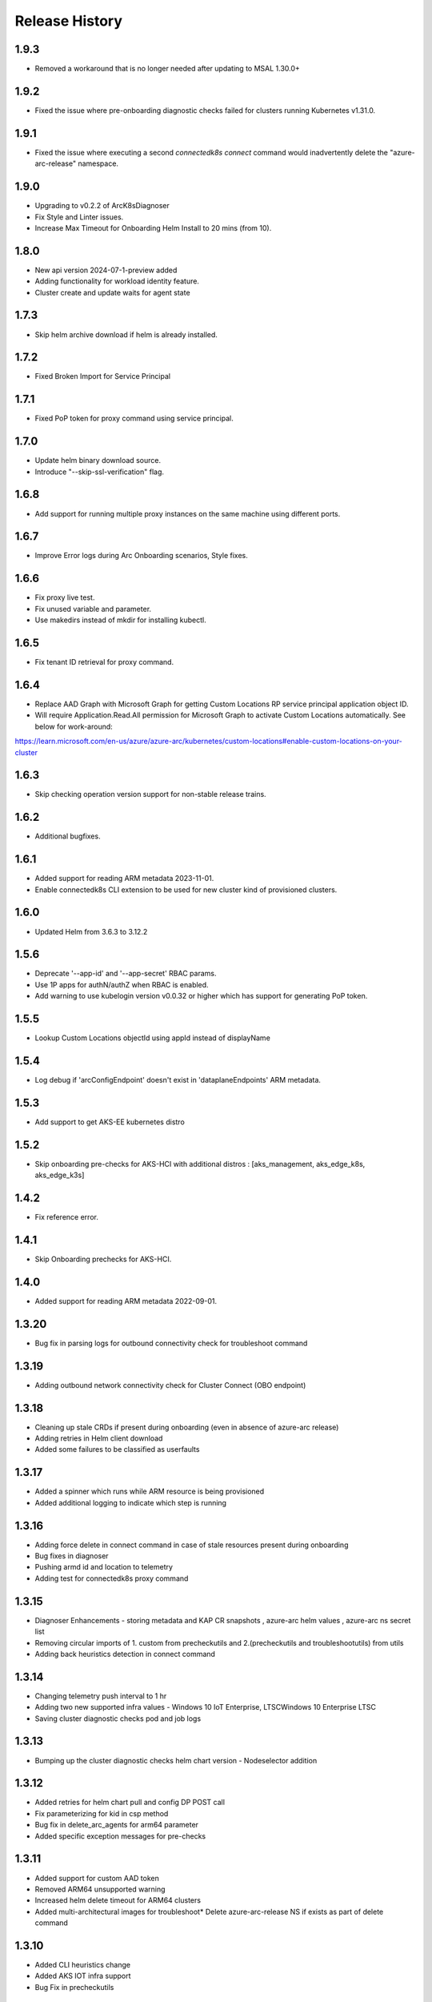 .. :changelog:

Release History
===============

1.9.3
++++++
* Removed a workaround that is no longer needed after updating to MSAL 1.30.0+

1.9.2
++++++
* Fixed the issue where pre-onboarding diagnostic checks failed for clusters running Kubernetes v1.31.0.

1.9.1
++++++
* Fixed the issue where executing a second `connectedk8s connect` command would inadvertently delete the "azure-arc-release" namespace.

1.9.0
++++++
* Upgrading to v0.2.2 of ArcK8sDiagnoser
* Fix Style and Linter issues.
* Increase Max Timeout for Onboarding Helm Install to 20 mins (from 10).

1.8.0
++++++
* New api version 2024-07-1-preview added
* Adding functionality for workload identity feature.
* Cluster create and update waits for agent state 

1.7.3
++++++
* Skip helm archive download if helm is already installed.

1.7.2
++++++
* Fixed Broken Import for Service Principal

1.7.1
++++++
* Fixed PoP token for proxy command using service principal.

1.7.0
++++++
* Update helm binary download source.
* Introduce "--skip-ssl-verification" flag.

1.6.8
++++++
* Add support for running multiple proxy instances on the same machine using different ports.

1.6.7
++++++
* Improve Error logs during Arc Onboarding scenarios, Style fixes.

1.6.6
++++++
* Fix proxy live test.
* Fix unused variable and parameter.
* Use makedirs instead of mkdir for installing kubectl.

1.6.5
++++++
* Fix tenant ID retrieval for proxy command.

1.6.4
++++++
* Replace AAD Graph with Microsoft Graph for getting Custom Locations RP service principal application object ID.
* Will require Application.Read.All permission for Microsoft Graph to activate Custom Locations automatically. See below for work-around:
https://learn.microsoft.com/en-us/azure/azure-arc/kubernetes/custom-locations#enable-custom-locations-on-your-cluster

1.6.3
++++++
* Skip checking operation version support for non-stable release trains.

1.6.2
++++++
* Additional bugfixes.

1.6.1
++++++
* Added support for reading ARM metadata 2023-11-01.
* Enable connectedk8s CLI extension to be used for new cluster kind of provisioned clusters.

1.6.0
++++++
* Updated Helm from 3.6.3 to 3.12.2

1.5.6
++++++
* Deprecate '--app-id' and '--app-secret' RBAC params.
* Use 1P apps for authN/authZ when RBAC is enabled.
* Add warning to use kubelogin version v0.0.32 or higher which has support for generating PoP token.

1.5.5
++++++
* Lookup Custom Locations objectId using appId instead of displayName

1.5.4
++++++
* Log debug if 'arcConfigEndpoint' doesn't exist in 'dataplaneEndpoints' ARM metadata.

1.5.3
++++++
* Add support to get AKS-EE kubernetes distro

1.5.2
++++++
* Skip onboarding pre-checks for AKS-HCI with additional distros : [aks_management, aks_edge_k8s, aks_edge_k3s]

1.4.2
++++++
* Fix reference error.

1.4.1
++++++
* Skip Onboarding prechecks for AKS-HCI.

1.4.0
++++++
* Added support for reading ARM metadata 2022-09-01.

1.3.20
++++++
* Bug fix in parsing logs for outbound connectivity check for troubleshoot command

1.3.19
++++++
* Adding outbound network connectivity check for Cluster Connect (OBO endpoint)

1.3.18
++++++
* Cleaning up stale CRDs if present during onboarding (even in absence of azure-arc release)
* Adding retries in Helm client download
* Added some failures to be classified as userfaults

1.3.17
++++++
* Added a spinner which runs while ARM resource is being provisioned
* Added additional logging to indicate which step is running

1.3.16
++++++
* Adding force delete in connect command in case of stale resources present during onboarding
* Bug fixes in diagnoser
* Pushing armd id and location to telemetry
* Adding test for connectedk8s proxy command

1.3.15
++++++
* Diagnoser Enhancements - storing metadata and KAP CR snapshots , azure-arc helm values , azure-arc ns secret list
* Removing circular imports of 1. custom from precheckutils and 2.(precheckutils and troubleshootutils) from utils
* Adding back heuristics detection in connect command

1.3.14
++++++
* Changing telemetry push interval to 1 hr
* Adding two new supported infra values - Windows 10 IoT Enterprise, LTSCWindows 10 Enterprise LTSC
* Saving cluster diagnostic checks pod and job logs

1.3.13
++++++
* Bumping up the cluster diagnostic checks helm chart version - Nodeselector addition

1.3.12
++++++
* Added retries for helm chart pull and config DP POST call
* Fix parameterizing for kid in csp method
* Bug fix in delete_arc_agents for arm64 parameter
* Added specific exception messages for pre-checks

1.3.11
++++++
* Added support for custom AAD token
* Removed ARM64 unsupported warning
* Increased helm delete timeout for ARM64 clusters
* Added multi-architectural images for troubleshoot* Delete azure-arc-release NS if exists as part of delete command

1.3.10
++++++
* Added CLI heuristics change
* Added AKS IOT infra support
* Bug Fix in precheckutils

1.3.9
++++++
* Added DNS and outbound connectivity prechecks in connect command

1.3.8
++++++
* Added connectedk8s proxy support for fairfax

1.3.7
++++++
* Install new helm release in azure-arc-release NS

1.3.6
++++++
* Updated patch behaviour for Azure Hybrid Benefit property

1.3.5
++++++
* Added software assurance related changes for AKS HCI
* Added parameter for overriding container log path
* Updated kubernetes package dependency to 24.2.0

1.3.4
++++++
* Fixed a proxy related bug in connectedk8s upgrade

1.3.3
++++++
* Added a timeout in force delete's CRD deletion command

1.3.2
++++++
* Added force delete command which is an added functionality in connectedk8s delete function

1.3.1
++++++
* Updated min cli core version to 2.30.0

1.3.0
++++++
* Added private link support

1.2.11
++++++
* Increased the timeout of diagnoser job completion to 180 seconds

1.2.10
++++++
* Added troubleshoot command which can be used to diagnose Arc enabled K8s clusters

1.2.9
++++++
* Add correlation-id parameter to internally track onboarding sources

1.2.8
++++++
* Bump up CSP version to 1.3.019103, bump up `pycryptodome` to 3.14.1 to support Python 3.10

1.2.7
++++++
* Avoid using packaging module and revert minCliCoreVersion to 2.16.0

1.2.6
++++++
* Update minCliCoreVersion to 2.23.0

1.2.5
++++++
* Using MSAL based auth for CLI version >= 2.30.0

1.2.4
++++++
* Custom cert changes, using "userValues.txt" for existing values in update command instead of --reuse-values, fix to wait for LRO to complete before starting agent installation/deletion

1.2.3
++++++
* Fetching the tenantID from subscription object instead of graphclient

1.2.2
++++++
* Updated connectedk8s proxy to support mooncake

1.2.1
++++++
* Add maxCliCoreVersion as 2.29.0

1.2.0
++++++
* Updated CSP version to 1.3.017131
* Updated GA SDK to 2021-10-01
* Updated CSP endpoint to CDN
* Disabled proxy command in fairfax

1.1.11
++++++
* Installing helm binary as part of CLI commands

1.1.10
++++++
* Fixed ARM exception telemetry

1.1.9
++++++
* Increase onboarding and upgrade timeout

1.1.8
++++++
* Improve kubernetes distro and infra detection


1.1.7
++++++
* Add non-existing namespace deploy check
* Improve some error and warning experiences


1.1.6
++++++
* Moved to track2 SDK
* `az connectedk8s connect`: Added onboarding timeout parameter
* `az connectedk8s upgrade`: Added upgrade timeout parameter
* Release namespace detection bug fix in multiple commands


1.1.5
++++++
* Add custom-locations oid parameter for spn scenario


1.1.4
++++++
* Add compatible logic for the track 2 migration of resource dependence


1.1.3
++++++
* Fix for list_node() sdk function for AKS v1.19.x clusters
* Some logging and telemetry fixes


1.1.2
++++++
* Fix/remove bug for unused error type import from az cli version 2.16.0+


1.1.1
++++++
* Adapting to the new CLI error handling guidelines


1.1.0
++++++
* Adding enable/disable features support and az connectedk8s proxy

1.0.0
++++++
* Moving to GA API version

0.2.9
++++++
* `az connectedk8s connect`: Added support for disabling auto upgrade of agents
* `az connectedk8s update`: Added support for switching on/off the auto-upgrade
* `az connectedk8s upgrade`: Added support for manual upgrading of agents

0.2.8
++++++
* Added checks for proxy and added disable-proxy
* Updated config dataplane endpoint to support other clouds
* `az connectedk8s connect`: Added support for kubernetes distro/infra parameters and heuristics

0.2.7
++++++
* Fixed dependency version in setup file

0.2.6
++++++
* `az connectedk8s connect`: Added support for proxy cert
* `az connectedk8s update`: Added support for proxy cert

0.2.5
++++++
* `az connectedk8s connect`: Added support for Dogfood cloud
* `az connectedk8s update`: Added support for Dogfood cloud

0.2.4
++++++
* `az connectedk8s connect`: Bug fixes and updated telemetry
* `az connectedk8s delete`: Bug fixes and updated telemetry
* `az connectedk8s update`: Bug fixes and updated telemetry

0.2.3
++++++
* `az connectedk8s connect`: Modified CLI params for proxy
* `az connectedk8s update`: Added update command

0.2.2
++++++
* `az connectedk8s connect`: Added CLI params to support proxy.

0.2.1
++++++
* `az connectedk8s connect`: Added kubernetes distribution.

0.2.0
++++++
* `az connectedk8s connect`: Added telemetry.
* `az connectedk8s delete`: Added telemetry.

0.1.5
++++++
* Initial release.
